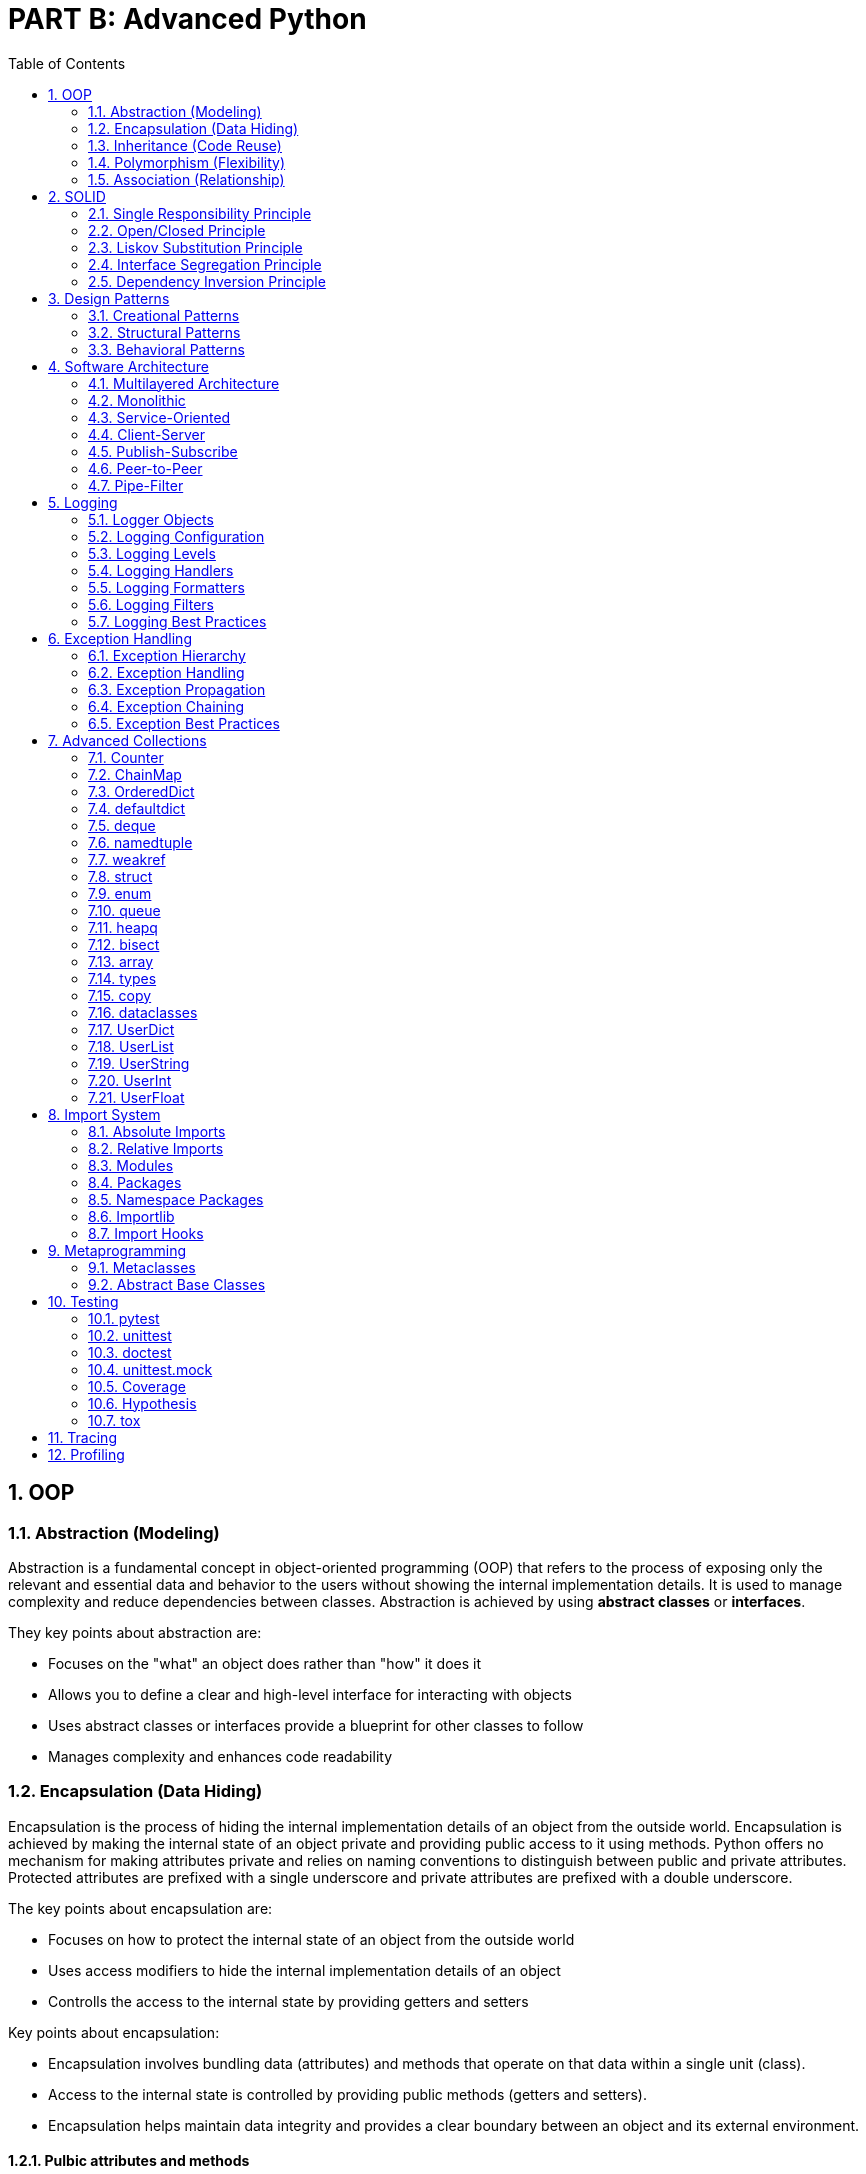 = PART B: Advanced Python
:doctype: book
:sectnums:
:docinfo:
:toc:

== OOP

=== Abstraction (Modeling)
Abstraction is a fundamental concept in object-oriented programming (OOP) that refers to the
process of exposing only the relevant and essential data and behavior to the users without
showing the internal implementation details. It is used to manage complexity and reduce
dependencies between classes. Abstraction is achieved by using **abstract classes** or
**interfaces**.

They key points about abstraction are:

- Focuses on the "what" an object does rather than "how" it does it
- Allows you to define a clear and high-level interface for interacting with objects
- Uses abstract classes or interfaces provide a blueprint for other classes to follow
- Manages complexity and enhances code readability

=== Encapsulation (Data Hiding)
Encapsulation is the process of hiding the internal implementation details of an object from the
outside world. Encapsulation is achieved by making the internal state of an object private and
providing public access to it using methods. Python offers no mechanism for making attributes
private and relies on naming conventions to distinguish between public and private attributes.
Protected attributes are prefixed with a single underscore and private attributes are prefixed
with a double underscore.

The key points about encapsulation are:

- Focuses on how to protect the internal state of an object from the outside world
- Uses access modifiers to hide the internal implementation details of an object
- Controlls the access to the internal state by providing getters and setters


Key points about encapsulation:

- Encapsulation involves bundling data (attributes) and methods that operate on that data within a
single unit (class).
- Access to the internal state is controlled by providing public methods (getters and setters).
- Encapsulation helps maintain data integrity and provides a clear boundary between an object and
its external environment.

==== Pulbic attributes and methods
Public attributes and methods are accessible from outside the class. They are used to define the
interface of the class.

==== Protected attributes and methods
Protected attributes and methods are accessible from outside the class but only in a subclass. They
are used to define the interface of the class. Protected attributes and methods are prefixed with
a single underscore.

==== Private attributes and methods
Private attributes and methods are not accessible from outside the class. They are used to hide the
internal implementation details of a class. Private attributes and methods are prefixed with a
double underscore.

=== Inheritance (Code Reuse)
Inheritance is the process of creating a new class from an existing class. The new class is called
the subclass or derived class. The existing class is called the superclass or base class. The
subclass inherits the attributes and methods of the superclass. Inheritance is used to reuse code
and to represent an is-a relationship.


=== Polymorphism (Flexibility)
Polymorphism is the ability of an object to take on many forms. It is used to represent an is-a
relationship. Polymorphism is achieved by using inheritance and overriding or overload the
methods of the superclass in the subclass.

Overriding is the process of redefining a method in the subclass. The method in the subclass has
the same name and signature as the method in the superclass. Overriding is used to implement the
is-a relationship.

Overloading is the process of defining multiple methods with the same name but different signatures
in the same class. Overloading is used to implement the has-a relationship. Python does not support
method overloading.

=== Association (Relationship)
Association is a fundamental concept in object-oriented programming (OOP) that represents a
relationship between classes. It describes how objects from different classes interact and
collaborate to achieve a certain functionality. Associations define the ways in which objects can
relate to each other and exchange information.

Types of associations:

- CREATE WHAT?      (Dependency)
- USE WHAT?         (Dependency)
- DEPEND ON WHAT?   (Dependency)
- MANAGE WHAT?      (Dependency)
- STORE WHAT?       (Dependency)
- HOLD WHAT?        (Dependency)
- HAVE WHAT?        (Dependency)
- CONTAIN WHAT?     (Aggregation)
- BELONG TO WHAT?   (Composition)

==== Dependency
Dependency is a relationship between two classes in which one class depends on the other. It is
used to represent a "uses-a" relationship.

==== Composition
Composition is a fundamental concept in object-oriented programming (OOP) that allows you to
build complex objects by combining simpler objects. It involves creating a class that contains
one or more objects of other classes as its members. Composition promotes code reusability,
modularity, and the creation of well-structured and maintainable code.

In composition, the containing class is responsible for creating and managing the objects it
contains, and it can delegate certain responsibilities to those contained objects.

While both composition and inheritance facilitate code reuse, composition is often preferred over
inheritance when you want to avoid tight coupling between classes or when the "is-a" relationship
isn't appropriate. Composition offers more flexibility and allows you to create more maintainable
code in complex scenarios.

- "Has-A" Relationship
- Delegate Responsibilities
- Strong Coupling
- Single Ownership
- Shared Lifetime

==== Aggregation

Aggregation is another concept in object-oriented programming (OOP) that involves a "whole-part"
relationship between classes. It's a form of association where one class represents a larger
structure (the whole), and it contains or is composed of other classes (the parts). Aggregation
is a more specialized form of composition, emphasizing a looser relationship between the whole
and its parts.

While both aggregation and composition involve relationships between classes, composition implies
a stronger relationship, where the contained objects are owned and managed by the containing
object. Aggregation, on the other hand, represents a looser relationship where the parts can
exist independently.

- "Has-A" Relationship
- Delegate Responsibilities
- Looser Coupling
- Shared Ownership
- Independent Lifetimes

== SOLID

The SOLID principles are a set of design principles for software development that aim to improve the maintainability, scalability, and extensibility of software systems.

=== Single Responsibility Principle
A class or function should have only one reason to change. In Python, you can create small and focused classes and functions that do one thing and do it well. For example, you can create a class that handles database operations, and another class that handles logging. By keeping each class focused on one responsibility, you can easily modify and test each class without affecting other parts of the system.

=== Open/Closed Principle

A class or function should be open for extension but closed for modification. In Python, you can
use inheritance and composition to achieve this principle. Instead of modifying existing classes or functions, you can extend their behavior by creating new subclasses or wrapping them in decorators. For example, you can create a class that extends the behavior of an existing class by adding new methods, without modifying the existing class.

=== Liskov Substitution Principle
Subtypes must be substitutable for their base types. In Python, you can use type hints and
abstract base classes (ABCs) to ensure that subtypes can be used interchangeably with their base types. For example, you can define an ABC that defines a common interface for a set of related classes. Subclasses can then implement this interface to ensure that they can be used interchangeably with the base class.

=== Interface Segregation Principle
Clients should not be forced to depend on interfaces they do not use. In Python, you can define
narrow interfaces that are tailored to specific clients, instead of using a single, broad interface. This helps to reduce the complexity and coupling of the system. For example, you can define a small interface that provides a specific set of methods, instead of using a large interface that provides many methods that are not needed by the client.

=== Dependency Inversion Principle

High-level modules should not depend on low-level modules. Both should depend on abstractions.
In Python, you can use dependency injection to achieve this principle. Instead of directly instantiating dependencies in a class or function, you can pass them in as parameters or inject them using a framework. This helps to decouple the system and makes it easier to test and maintain. For example, you can define a class that depends on an abstract interface, and then inject a concrete implementation of that interface at runtime.


== Design Patterns

=== Creational Patterns

==== Abstract Factory
==== Builder
==== Factory Method
==== Prototype
==== Singleton

=== Structural Patterns

==== Adapter
==== Bridge
==== Composite
==== Decorator
==== Facade
==== Flyweight
==== Proxy

=== Behavioral Patterns

==== Chain of Responsibility
==== Command
==== Interpreter
==== Iterator
==== Mediator
==== Memento
==== Observer
==== State
==== Strategy
==== Template Method
==== Visitor


== Software Architecture

=== Multilayered Architecture
This pattern can be used to structure programs that can be decomposed into groups of subtasks,
each of which is at a particular level of abstraction. Each layer provides services to the next
higher layer.

Examples:

- OSI model
- Model-View-Controller (MVC)
- Model-View-ViewModel (MVVM)
- Model-View-Presenter (MVP)
- Model-View-Intent (MVI)
- Model-View-Update (MVU)

=== Monolithic
This pattern can be used to structure programs that can be decomposed into a set of modules that
are tightly coupled and run in the same process. Monolithic applications are typically deployed as
a single unit.

Links:

- https://en.wikipedia.org/wiki/Monolithic_application[Monolithic application]
- https://en.wikipedia.org/wiki/Monolithic_kernel[Monolithic kernel]


=== Service-Oriented
This pattern can be used to structure programs that can be decomposed into a set of services that
are independently deployable and scalable. Each service is self-contained and implements a single
business capability. Services communicate with each other using a protocol such as HTTP/HTTPS or
gRPC. Services can be deployed as containers in a container orchestration platform such as
Kubernetes. Microservices are typically implemented using a framework such as Spring Boot. The
https://microservices.io/[microservices.io] website provides a good overview of microservices.

Examples:

- https://spring.io/projects/spring-boot[Spring Boot]
- https://quarkus.io/[Quarkus]
- https://micronaut.io/[Micronaut]
- https://helidon.io/[Helidon]
- https://www.mulesoft.com/platform/mule[MuleSoft]
- https://www.ibm.com/cloud/microservices[IBM Cloud Microservices]
- https://www.redhat.com/en/technologies/jboss-middleware/microservices[Red Hat JBoss Middleware]
- https://www.nginx.com/products/nginx/kubernetes-ingress-controller/[NGINX Kubernetes Ingress Controller]


=== Client-Server
This pattern can be used to structure programs that can be decomposed into two parts: a server
that provides a service, and a client that requests services from the server. The server component
is usually designed to be reusable. The client and server communicate with each other using a
protocol.

Examples:

- Web service (SOAP, REST)
- Remote procedure call (RPC)

=== Publish-Subscribe
This pattern can be used to structure programs that can be decomposed into a set of publishers
and subscribers that communicate with each other using a message broker. Publishers publish events
to the message broker, and subscribers subscribe to events of interest to them. The message broker
acts as an intermediary between publishers and subscribers.

Examples:

- https://kafka.apache.org/[Apache Kafka] (event streaming platform)
- https://pulsar.apache.org/[Apache Pulsar] (event streaming platform)
- https://www.confluent.io/[Confluent] (event streaming platform)
- https://nats.io/[NATS] (event streaming platform)
- https://www.rabbitmq.com/[RabbitMQ] (message broker)
- https://mosquitto.org/[Mosquitto] (message broker)
- https://zeromq.org/[ZeroMQ] (messaging library)
- https://redis.io/[Redis] (in-memory data structure store)

Links:

- https://en.wikipedia.org/wiki/Event_loop[Event loop]
- https://en.wikipedia.org/wiki/Event-driven_architecture[Event-driven architecture]
- https://en.wikipedia.org/wiki/Event-driven_programming[Event-driven programming]
- https://en.wikipedia.org/wiki/Event_stream_processing[Event stream processing]
- https://en.wikipedia.org/wiki/Event-driven_SOA[Event-driven SOA]
- https://luckyresistor.me/2019/07/05/event-based-firmware-1/[Event-driven firmware]


=== Peer-to-Peer
This pattern can be used to structure programs that can be decomposed into a set of peers
that are symmetric in terms of their functionality, and each peer may act as both a client
and a server. Blockchains or torrents are examples of peer-to-peer networks.

Examples:

- Blockchain
- BitTorrent


=== Pipe-Filter
This pattern can be used to structure programs that can be decomposed into a set of filters
that process a stream of data, and a set of pipes that connect the filters together. Each
filter has a single input and a single output. Pipes can be used to connect the filters
together and to connect a filter to a data source or data sink.

Examples:

- https://en.wikipedia.org/wiki/Pipeline_(Unix)[Unix pipelines]
- https://beam.apache.org/documentation/programming-guide/[Apache Beam]


== Logging

=== Logger Objects
=== Logging Configuration
=== Logging Levels
=== Logging Handlers
=== Logging Formatters
=== Logging Filters
=== Logging Best Practices


== Exception Handling

=== Exception Hierarchy
=== Exception Handling
=== Exception Propagation
=== Exception Chaining
=== Exception Best Practices


== Advanced Collections


=== Counter
=== ChainMap
=== OrderedDict
=== defaultdict
=== deque
=== namedtuple

=== weakref
=== struct
=== enum
=== queue
=== heapq
=== bisect
=== array
=== types
=== copy
=== dataclasses

=== UserDict
=== UserList
=== UserString
=== UserInt
=== UserFloat

== Import System

=== Absolute Imports

Absolute imports are imports that use the full path of a module. Absolute imports are the
preferred way of importing modules. Absolute imports are more readable and less error-prone than
relative imports. Absolute imports are also faster than relative imports. Absolute imports are
enabled by default in Python 3.

The disadvantage of absolute imports is that they are not portable. Absolute imports are not
suitable for code that needs to run from different folder locations.

=== Relative Imports

The advantage of relative imports is that they are portable. Relative imports are suitable for
code that needs to run from different folder locations.

=== Modules

A module is a file that contains Python code. A module can be imported using the import statement.
The import statement searches for modules in the following locations:

- The current directory
- The PYTHONPATH environment variable
- The installation-dependent default

The search path can be modified at runtime using the sys.path variable. The sys.path variable is
a list of strings that specifies the search path for modules.

=== Packages

A package is a collection of modules that are grouped together in a directory. A package is a
module with a __path__ attribute. The __path__ attribute is a list of strings that specifies the
search path for modules in the package. The search path is initialized from the following sources:

- The __path__ attribute of the parent package
- The PYTHONPATH environment variable
- The installation-dependent default


=== Namespace Packages

A namespace package is a package that is split across multiple directories. A namespace package
is a package with a __path__ attribute that is a list of strings. Each string in the __path__
attribute is the path to a directory that contains a part of the package. A namespace package
is created by placing a __init__.py file in each directory that contains a part of the package.
The __path__ attribute is initialized from the following sources:

- The __path__ attribute of the parent package
- The PYTHONPATH environment variable
- The installation-dependent default


=== Importlib

The importlib module provides functions for programmatically importing modules. The importlib
module also provides functions for creating custom importers. An importer is an object that is
responsible for finding and loading modules.

=== Import Hooks

An import hook is a function that is called when a module is imported. An import hook can be used
to customize the import process. The importlib module provides functions for registering import
hooks. The importlib module also provides functions for creating custom importers. An importer
is an object that is responsible for finding and loading modules. The importlib module provides
the following importers:

- BuiltinImporter
- FrozenImporter
- MetaPathFinder
- PathEntryFinder
- FileFinder
- SourceFileLoader
- SourcelessFileLoader
- ExtensionFileLoader
- FileLoader
- SourcelessFileLoader

== Metaprogramming

Metaprogramming is a programming technique where a program is designed to manipulate or generate code during runtime. It allows a program to treat code as data and work with it programmatically. Metaprogramming can be a powerful tool in a developer's toolbox, but it should be used judiciously, as it can make code more complex and harder to understand.

Here are some common forms and examples of metaprogramming:

- Code Generation: In this form of metaprogramming, code is generated programmatically. For
example, you might have a template for generating database access code based on a data model. Instead of writing the code manually for each table, you use metaprogramming to generate it automatically.

- Reflection: Reflection is the ability of a program to inspect and manipulate its own structure,
classes, methods, and properties at runtime. In languages like Java or C#, you can use reflection to examine and modify classes, invoke methods, or access fields dynamically.

- Dynamic Loading: This involves loading and unloading code modules dynamically at runtime. For
example, in Python, you can use the importlib module to load Python files dynamically as modules.

- Code Evaluation: Languages like Python and Ruby allow you to execute dynamically generated code
using eval() or exec() functions. However, using these functions can be risky if the input is not properly sanitized, as it can lead to security vulnerabilities.

Aspect-Oriented Programming (AOP): AOP is a metaprogramming technique that allows you to define cross-cutting concerns such as logging, security, and transactions separately from your core application logic. AOP frameworks can inject these concerns into your code at runtime.


// - Oject-relational mapping (ORM) frameworks such as SQLAlchemy and Django ORM.
// - Serialization and deserialization frameworks such as JSON, YAML, and pickle.
// - Dependency injection frameworks such as Dagger and Spring.
// - Testing frameworks such as pytest and unittest.
// - Mocking frameworks such as unittest.mock and mockito.
// - Code generation tools such as ANTLR and Yacc.
// - Static analysis tools such as pylint and mypy.

=== Metaclasses

A metaclass is a class whose instances are classes. A metaclass is used to customize the creation
of classes. A metaclass is defined by inheriting from the type metaclass. The type metaclass is a
class that is used to create all classes in Python. A metaclass can be used to customize the class
creation process by overriding the __new__() method. The __new__() method is called when a class
is created. The __new__() method is responsible for creating and returning the class object. The
__new__() method takes the following arguments:

- cls: The class object
- name: The name of the class
- bases: A tuple of base classes
- attrs: A dictionary of class attributes

=== Abstract Base Classes

The abc module provides the ABCMeta metaclass for creating abstract base classes (ABCs). An ABC is
a class that cannot be instantiated directly and is used to define a common interface for a set of
related classes. Subclasses can then implement this interface to ensure that they can be used
interchangeably with the base class. ABCs are useful for defining APIs and enforcing class
contracts.




== Testing

Python has a rich ecosystem of testing frameworks and tools. The following are some of the most
popular testing frameworks and tools:

- https://docs.pytest.org/[pytest]
- https://docs.python.org/3/library/unittest.html[unittest]
- https://docs.python.org/3/library/doctest.html[doctest]
- https://docs.python.org/3/library/unittest.mock.html[unittest.mock]
- https://coverage.readthedocs.io/[Coverage]
- https://hypothesis.readthedocs.io/[Hypothesis]
- https://tox.readthedocs.io/[tox]

=== pytest

pytest is a popular testing framework that makes it easy to write simple and scalable tests. It
provides a rich set of features for writing and running tests, including: fixtures, parameterized
tests, test discovery, test collection, test execution, test reporting, and test debugging.

=== unittest

unittest is a testing framework that is part of the Python standard library. It provides a rich
set of features for writing and running tests, including: fixtures, parameterized tests, test
discovery, test collection, test execution, test reporting, and test debugging.

=== doctest

doctest is a testing framework that is part of the Python standard library. It provides a simple
and lightweight way of testing code by embedding tests in docstrings. It is useful for testing
examples in documentation.

=== unittest.mock

unittest.mock is a testing framework that is part of the Python standard library. It provides a
rich set of features for mocking objects and functions, including: mocking, patching, stubbing,
spying, and faking.

=== Coverage

Coverage is a tool for measuring code coverage of Python programs. It can be used to identify
untested parts of a program. It can also be used to measure the effectiveness of a test suite. It
can be used as a command-line tool or as a library. It can be used with pytest, unittest, and
doctest.

=== Hypothesis

Hypothesis is a library for property-based testing. It can be used to generate test data and
assertions. It can be used with pytest, unittest, and doctest.

=== tox

tox is a tool for testing Python programs in multiple environments. It can be used to test
programs in different versions of Python and different operating systems. It can be used as a
command-line tool or as a library. It can be used with pytest, unittest, and doctest


== Tracing

The tracing module provides functions for tracing the execution of Python programs. It can be used
to trace the execution of functions, methods, and classes. How to use the tracing module:

- Import the tracing module
- Create a tracer object
- Register the tracer object with the tracing module
- Run the program
- View the trace output


== Profiling

Profiling is a technique for measuring the performance of a program. It can be used to identify the
bottlenecks in a program and to optimize the performance of a program. The profiling module provides
functions for profiling the execution of Python programs. It can be used to profile the execution
of functions, methods, and classes. How to use the profiling module:

- Import the profiling module
- Create a profiler object
- Register the profiler object with the profiling module
- Run the program
- View the profile output








